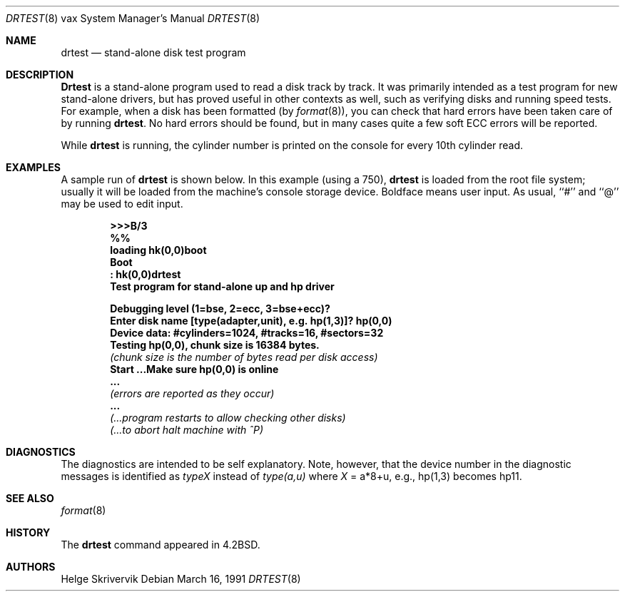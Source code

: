 .\"	$OpenBSD: drtest.8,v 1.15 2006/09/20 20:48:27 jmc Exp $
.\"
.\" Copyright (c) 1983, 1991 Regents of the University of California.
.\" All rights reserved.
.\"
.\" Redistribution and use in source and binary forms, with or without
.\" modification, are permitted provided that the following conditions
.\" are met:
.\" 1. Redistributions of source code must retain the above copyright
.\"    notice, this list of conditions and the following disclaimer.
.\" 2. Redistributions in binary form must reproduce the above copyright
.\"    notice, this list of conditions and the following disclaimer in the
.\"    documentation and/or other materials provided with the distribution.
.\" 3. Neither the name of the University nor the names of its contributors
.\"    may be used to endorse or promote products derived from this software
.\"    without specific prior written permission.
.\"
.\" THIS SOFTWARE IS PROVIDED BY THE REGENTS AND CONTRIBUTORS ``AS IS'' AND
.\" ANY EXPRESS OR IMPLIED WARRANTIES, INCLUDING, BUT NOT LIMITED TO, THE
.\" IMPLIED WARRANTIES OF MERCHANTABILITY AND FITNESS FOR A PARTICULAR PURPOSE
.\" ARE DISCLAIMED.  IN NO EVENT SHALL THE REGENTS OR CONTRIBUTORS BE LIABLE
.\" FOR ANY DIRECT, INDIRECT, INCIDENTAL, SPECIAL, EXEMPLARY, OR CONSEQUENTIAL
.\" DAMAGES (INCLUDING, BUT NOT LIMITED TO, PROCUREMENT OF SUBSTITUTE GOODS
.\" OR SERVICES; LOSS OF USE, DATA, OR PROFITS; OR BUSINESS INTERRUPTION)
.\" HOWEVER CAUSED AND ON ANY THEORY OF LIABILITY, WHETHER IN CONTRACT, STRICT
.\" LIABILITY, OR TORT (INCLUDING NEGLIGENCE OR OTHERWISE) ARISING IN ANY WAY
.\" OUT OF THE USE OF THIS SOFTWARE, EVEN IF ADVISED OF THE POSSIBILITY OF
.\" SUCH DAMAGE.
.\"
.\"     from: @(#)drtest.8	6.3 (Berkeley) 3/16/91
.\"
.Dd March 16, 1991
.Dt DRTEST 8 vax
.Os
.Sh NAME
.Nm drtest
.Nd stand-alone disk test program
.Sh DESCRIPTION
.Nm Drtest
is a stand-alone program used to read a disk
track by track.
It was primarily intended as a test program
for new stand-alone drivers, but has proved
useful in other contexts as well, such as
verifying disks and running speed
tests.
For example, when a disk has been formatted (by
.Xr format 8 ) ,
you can check that
hard errors have been taken care of by running
.Nm drtest .
No hard errors should be found, but in many cases
quite a few soft
.Tn ECC
errors will be reported.
.Pp
While
.Nm drtest
is running, the cylinder number is printed on
the console for every 10th cylinder read.
.Sh EXAMPLES
A sample run of
.Nm
is shown below.
In this example (using a 750),
.Nm drtest
is loaded from the root file system;
usually it
will be loaded from the machine's
console storage device.
Boldface means user input.
As usual, ``#'' and ``@'' may be used to edit input.
.Bd -unfilled -offset indent
.Li \&>>> Ns Sy B/3
.Li \&%%
.Li \&loading hk(0,0)boot
.Li \&Boot
.Li \&: Sy \&hk(0,0)drtest
.Li Test program for stand-alone up and hp driver

.Li Debugging level (1=bse, 2=ecc, 3=bse+ecc)?
.Li Enter disk name [type(adapter,unit),\ e.g.\ hp(1,3)]? Sy hp(0,0)
.Li Device data: #cylinders=1024, #tracks=16, #sectors=32
.Li Testing hp(0,0), chunk size is 16384 bytes.
.Em (chunk\ size\ is\ the\ number\ of\ bytes read per disk access)
.Li Start ...Make sure hp(0,0) is online
.Li \ ...
.Em (errors are reported as they occur)
.Li \ ...
.Em (...program restarts to allow checking other disks)
.Em (...to abort halt machine with \&^P)
.Ed
.Sh DIAGNOSTICS
The diagnostics are intended to be self explanatory.
Note, however, that the device number in the diagnostic messages
is identified as
.Em typeX
instead of
.Em type(a,u)
where
.Ar X
\&= a*8+u, e.g., hp(1,3) becomes hp11.
.Sh SEE ALSO
.Xr format 8
.Sh HISTORY
The
.Nm
command appeared in
.Bx 4.2 .
.Sh AUTHORS
Helge Skrivervik
